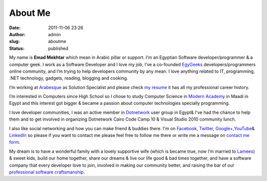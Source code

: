About Me
########
:date: 2011-11-06 23:26
:author: admin
:slug: aboutme
:status: published

My name is **Emad Mokhtar** which mean in Arabic pillar or support. I'm
an Egyptian Software developer/programmer & a computer geek. I work as a
Software Developer and I love my job, I’ve a co-founded
`EgyGeeks <http://www.egygeeks.net/>`__ developers/programmers online
community, and I’m trying to help developers community by any mean. I
love anything related to IT, programming, .NET technology, gadgets,
reading, blogging and cooking.

I’m working at `Arabesque <http://www.arabesque.com.kw/>`__ as Solution
Specialist and please check `my
resume <http://www.emadmokhtar.com/wp-content/uploads/Emad-Mokhtar-Resume.pdf>`__
it has all my professional career history.

I’m interested in Computers since High School so I chose to study
Computer Science in `Modern
Academy <http://www.modern-academy.edu.eg/>`__ in Maadi in Egypt and
this interest got bigger & became a passion about computer technologies
specially programming.

I love developer communities, I was an active member in
`Dotnetwork <http://www.dotnetwork.org/Home.aspx>`__ user group in
Egypt& I've had the chance to help them and to get involved in
organizing Dotnetwork Cairo Code Camp 10 & Visual Studio 2010 community
lunch.

I also like social networking and how you can make friend & buddies
there. I'm on `Facebook <https://www.facebook.com/emad.mokhtar>`__,
`Twitter <https://twitter.com/EmadMokhtar/>`__,
`Google+ <https://plus.google.com/u/0/110672477703425922315>`__,\ `YouTube <http://www.youtube.com/user/EmadMokhtarHabib>`__\ &
`LinkedIn <http://www.linkedin.com/in/emadmokhtar>`__ so please if you
want to contact me please feel free to follow me there or write me a
message on `contact me form <http://www.emadmokhtar.com/contactme/>`__.

My dream is to have a wonderful family with a lovely supportive wife
(which is became true, now I’m married to
`Lamees <http://www.twitter.com/Lamees>`__) & sweet kids, build our home
together, share our dreams & live our life good & bad times together,
and have a software company that every developer love to join, involved
in making our community better, and raising the bar of our `professional
software craftsmanship <http://manifesto.softwarecraftsmanship.org/>`__.
